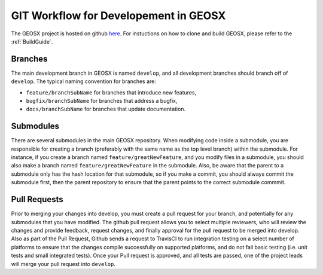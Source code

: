 .. _GitWorkflow:

**************************************
GIT Workflow for Developement in GEOSX
**************************************

The GEOSX project is hosted on github `here <https://github.com/GEOSX>`__.
For instuctions on how to clone and build GEOSX, please refer to the :ref:`BuildGuide`.

.. hey. look at this :ref:`FunctionManager`

Branches
========
The main development branch in GEOSX is named ``develop``, and all development branches should branch off of ``develop``. 
The typical naming convention for branches are:

* ``feature/branchSubName`` for branches that introduce new features,
* ``bugfix/branchSubName`` for branches that address a bugfix,
* ``docs/branchSubName`` for branches that update documentation. 

Submodules
==========
There are several submodules in the main GEOSX repository. 
When modifying code inside a submodule, you are responsible for creating a branch (preferably with the same 
name as the top level branch) within the submodule.
For instance, if you create a branch named ``feature/greatNewFeature``, and you modify files in a submodule,
you should also make a branch named ``feature/greatNewFeature`` in the submodule. 
Also, be aware that the parent to a submodule only has the hash location for that submodule, so if you make 
a commit, you should always commit the submodule first, then the parent repository to ensure that the parent 
points to the correct submodule commmit.

Pull Requests
=============
Prior to merging your changes into develop, you must create a pull request for your branch, and potentially for
any submodules that you have modified.
The github pull request allows you to select multiple reviewers, who will review the changes and provide feedback,
request changes, and finally approval for the pull request to be merged into develop.
Also as part of the Pull Request, Github sends a request to TravisCI to run integration testing on a select 
number of platforms to ensure that the changes compile successfully on supported platforms, and do not fail 
basic testing (i.e. unit tests and small integrated tests).
Once your Pull request is approved, and all tests are passed, one of the project leads will merge your pull 
request into ``develop``.

